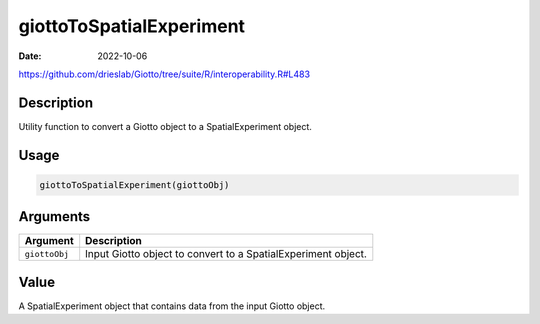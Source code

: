 =========================
giottoToSpatialExperiment
=========================

:Date: 2022-10-06

https://github.com/drieslab/Giotto/tree/suite/R/interoperability.R#L483

Description
===========

Utility function to convert a Giotto object to a SpatialExperiment
object.

Usage
=====

.. code:: r

   giottoToSpatialExperiment(giottoObj)

Arguments
=========

+-------------------------------+--------------------------------------+
| Argument                      | Description                          |
+===============================+======================================+
| ``giottoObj``                 | Input Giotto object to convert to a  |
|                               | SpatialExperiment object.            |
+-------------------------------+--------------------------------------+

Value
=====

A SpatialExperiment object that contains data from the input Giotto
object.
